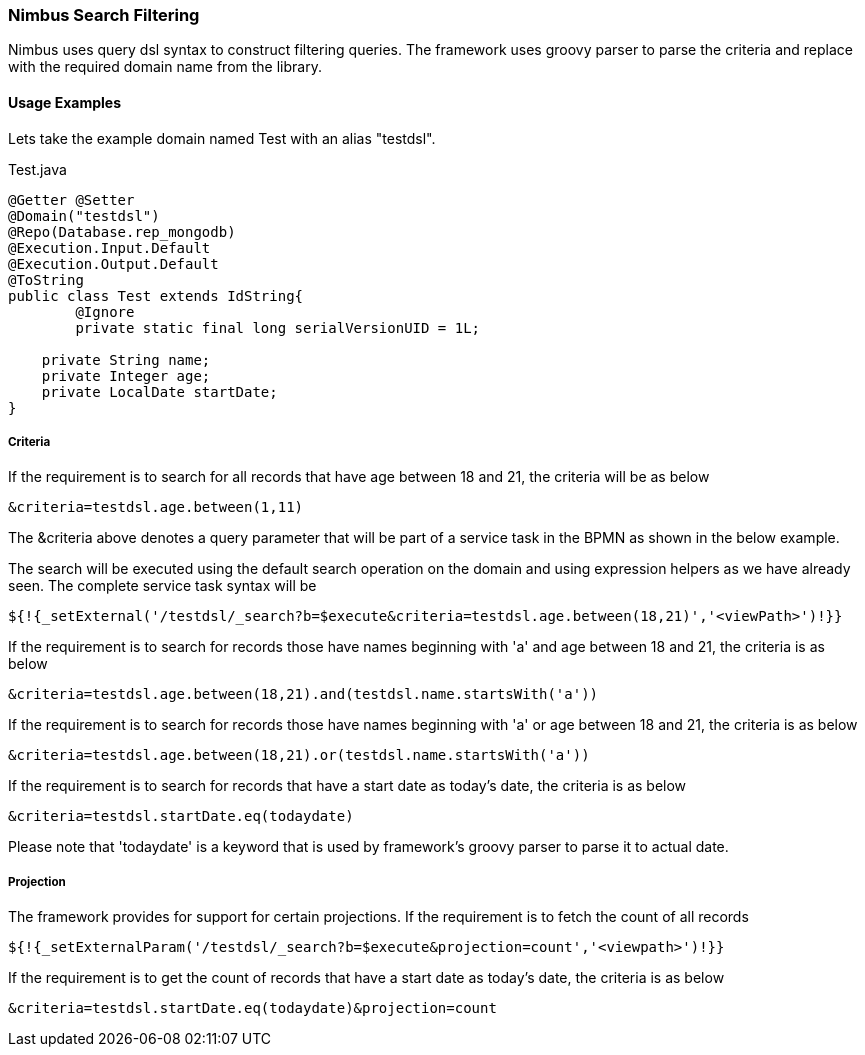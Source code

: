 :source-highlighter: prettify

=== Nimbus Search Filtering
Nimbus uses query dsl syntax to construct filtering queries. The framework uses groovy parser to parse the criteria and replace with the required domain name from the library.

==== Usage Examples

Lets take the example domain named Test with an alias "testdsl". 

[[app-listing]]
[source,java,indent=0]
[subs="verbatim,attributes"]
.Test.java


----
@Getter @Setter
@Domain("testdsl")
@Repo(Database.rep_mongodb)
@Execution.Input.Default
@Execution.Output.Default
@ToString
public class Test extends IdString{
	@Ignore
	private static final long serialVersionUID = 1L;
	
    private String name;
    private Integer age;
    private LocalDate startDate;
}

----

===== Criteria

If the requirement is to search for all records that have age between 18 and 21, the criteria will be as below

----
&criteria=testdsl.age.between(1,11)
----

The &criteria above denotes a query parameter that will be part of a service task in the BPMN as shown in the below example. 

The search will be executed using the default search operation on the domain and using expression helpers as we have already seen. The complete service task syntax will be

----
${!{_setExternal('/testdsl/_search?b=$execute&criteria=testdsl.age.between(18,21)','<viewPath>')!}}
----

If the requirement is to search for records those have names beginning with 'a' and age between 18 and 21, the criteria is as below

----
&criteria=testdsl.age.between(18,21).and(testdsl.name.startsWith('a'))
----

If the requirement is to search for records those have names beginning with 'a' or age between 18 and 21, the criteria is as below

----
&criteria=testdsl.age.between(18,21).or(testdsl.name.startsWith('a'))
----

If the requirement is to search for records that have a start date as today's date, the criteria is as below

----
&criteria=testdsl.startDate.eq(todaydate)
----

Please note that 'todaydate' is a keyword that is used by framework's groovy parser to parse it to actual date.

===== Projection
The framework provides for support for certain projections. 
If the requirement is to fetch the count of all records

----
${!{_setExternalParam('/testdsl/_search?b=$execute&projection=count','<viewpath>')!}}
----

If the requirement is to get the count of records that have a start date as today's date, the criteria is as below

----
&criteria=testdsl.startDate.eq(todaydate)&projection=count
----